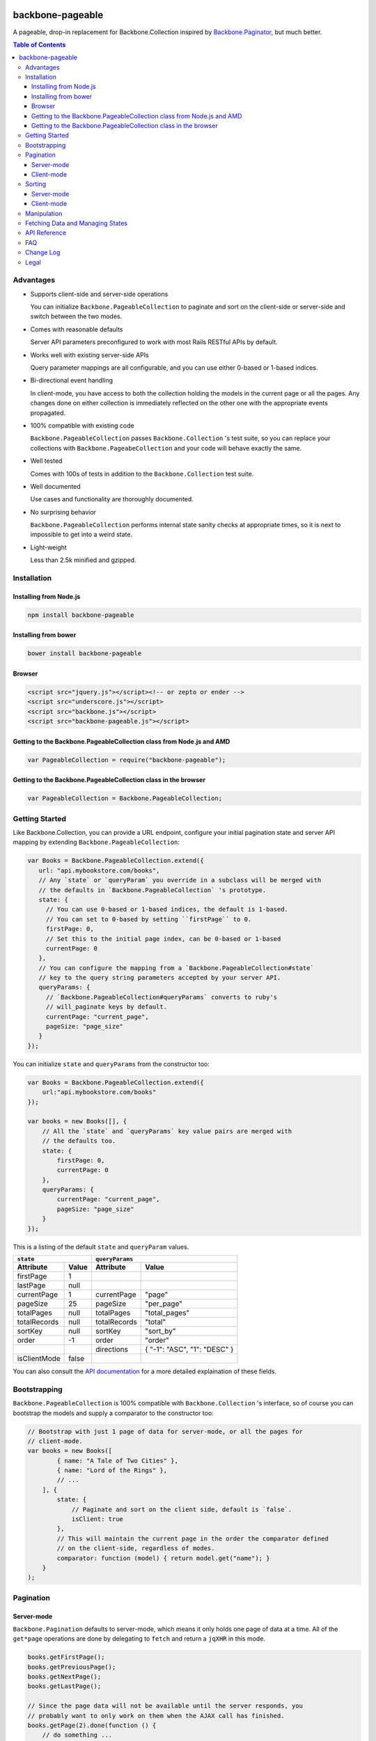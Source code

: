 |travis-status|

backbone-pageable
=================

A pageable, drop-in replacement for Backbone.Collection inspired by
`Backbone.Paginator <https://github.com/addyosmani/backbone.paginator/>`_, but
much better.

.. contents:: Table of Contents

Advantages
----------

* Supports client-side and server-side operations

  You can initialize ``Backbone.PageableCollection`` to paginate and sort on the
  client-side or server-side and switch between the two modes.

* Comes with reasonable defaults

  Server API parameters preconfigured to work with most Rails RESTful APIs by
  default.

* Works well with existing server-side APIs

  Query parameter mappings are all configurable, and you can use either 0-based
  or 1-based indices.

* Bi-directional event handling

  In client-mode, you have access to both the collection holding the models in
  the current page or all the pages. Any changes done on either collection is
  immediately reflected on the other one with the appropriate events propagated.

* 100% compatible with existing code

  ``Backbone.PageableCollection`` passes ``Backbone.Collection`` 's test suite,
  so you can replace your collections with ``Backbone.PageabeCollection`` and
  your code will behave exactly the same.

* Well tested

  Comes with 100s of tests in addition to the ``Backbone.Collection`` test
  suite.

* Well documented

  Use cases and functionality are thoroughly documented.

* No surprising behavior

  ``Backbone.PageableCollection`` performs internal state sanity checks at
  appropriate times, so it is next to impossible to get into a weird state.

* Light-weight

  Less than 2.5k minified and gzipped.


Installation
------------

Installing from Node.js
+++++++++++++++++++++++

.. code-block:: bash

  npm install backbone-pageable


Installing from bower
+++++++++++++++++++++

.. code-block:: bash

  bower install backbone-pageable


Browser
+++++++

.. code-block:: html

  <script src="jquery.js"></script><!-- or zepto or ender -->
  <script src="underscore.js"></script>
  <script src="backbone.js"></script>
  <script src="backbone-pageable.js"></script>


Getting to the Backbone.PageableCollection class from Node.js and AMD
+++++++++++++++++++++++++++++++++++++++++++++++++++++++++++++++++++++

.. code-block:: javascript

  var PageableCollection = require("backbone-pageable");


Getting to the Backbone.PageableCollection class in the browser
+++++++++++++++++++++++++++++++++++++++++++++++++++++++++++++++

.. code-block:: javascript

  var PageableCollection = Backbone.PageableCollection;


Getting Started
---------------

Like Backbone.Collection, you can provide a URL endpoint, configure your initial
pagination state and server API mapping by extending
``Backbone.PageableCollection``:

.. code-block:: javascript

  var Books = Backbone.PageableCollection.extend({
     url: "api.mybookstore.com/books",
     // Any `state` or `queryParam` you override in a subclass will be merged with
     // the defaults in `Backbone.PageableCollection` 's prototype.
     state: {
       // You can use 0-based or 1-based indices, the default is 1-based.
       // You can set to 0-based by setting ``firstPage`` to 0.
       firstPage: 0,
       // Set this to the initial page index, can be 0-based or 1-based
       currentPage: 0
     },
     // You can configure the mapping from a `Backbone.PageableCollection#state`
     // key to the query string parameters accepted by your server API.
     queryParams: {
       // `Backbone.PageableCollection#queryParams` converts to ruby's
       // will_paginate keys by default.
       currentPage: "current_page",
       pageSize: "page_size"
     }
  });


You can initialize ``state`` and ``queryParams`` from the constructor too:

.. code-block:: javascript

  var Books = Backbone.PageableCollection.extend({
      url:"api.mybookstore.com/books"
  });

  var books = new Books([], {
      // All the `state` and `queryParams` key value pairs are merged with
      // the defaults too.
      state: {
          firstPage: 0,
          currentPage: 0
      },
      queryParams: {
          currentPage: "current_page",
          pageSize: "page_size"
      }
  });


This is a listing of the default ``state`` and ``queryParam`` values.

============ ===== ============= ============================
    ``state``                   ``queryParams``
------------------ ------------------------------------------
Attribute    Value Attribute     Value
============ ===== ============= ============================
firstPage    1                                              
lastPage     null                                            
currentPage  1     currentPage   "page"                     
pageSize     25    pageSize      "per_page"                 
totalPages   null  totalPages    "total_pages"                    
totalRecords null  totalRecords  "total"                    
sortKey      null  sortKey       "sort_by"                  
order        -1    order         "order"                    
\                  directions    { "-1": "ASC", "1": "DESC" }
isClientMode false                                          
============ ===== ============= ============================

You can also consult the `API documentation
<http://wyuenho.github.com/backbone-pageable/#!/api/Backbone.PageableCollection>`_
for a more detailed explaination of these fields.

Bootstrapping
-------------

``Backbone.PageableCollection`` is 100% compatible with ``Backbone.Collection``
's interface, so of course you can bootstrap the models and supply a comparator
to the constructor too:

.. code-block:: javascript

  // Bootstrap with just 1 page of data for server-mode, or all the pages for
  // client-mode.
  var books = new Books([
          { name: "A Tale of Two Cities" },
          { name: "Lord of the Rings" },
          // ...
      ], {
          state: {
              // Paginate and sort on the client side, default is `false`.
              isClient: true
          },
          // This will maintain the current page in the order the comparator defined
          // on the client-side, regardless of modes.
          comparator: function (model) { return model.get("name"); }
      }
  );


Pagination
----------

Server-mode
+++++++++++

``Backbone.Pagination`` defaults to server-mode, which means it only holds one
page of data at a time. All of the ``get*page`` operations are done by
delegating to ``fetch`` and return a ``jqXHR`` in this mode.

.. code-block:: javascript

  books.getFirstPage();
  books.getPreviousPage();
  books.getNextPage();
  books.getLastPage();

  // Since the page data will not be available until the server responds, you
  // probably want to only work on them when the AJAX call has finished.
  books.getPage(2).done(function () {
      // do something ...
  });


All of the ``get*Page`` methods accept the same options
`Backbone.Collection#fetch <http://backbonejs.org/#Collection-fetch>`_ accepts
under server-mode.

Client-mode
+++++++++++

Client-mode is a very convenient mode for paginating a handful of pages entirely
on the client side without going through the network page-by-page. This mode is
best suited if you only have a small number of pages so sending all of the data
to the client in one go is not too time-consuming.

.. code-block:: javascript

  var book = new Book([
      // ...
  ], { state: { isClient: true } });


All of the ``get*Page`` methods reset the pageable collection's data to the models
belonging to the current page and return the collection itself instead of a
``jqXHR``.

.. code-block:: javascript

  // You can immediately operate on the collection without waiting for jQuery to
  // call your `done` callback.
  var json = JSON.stringify(books.getLastPage());

  // You can force a fetch in client-mode to get the most updated data from the
  // server if the collection has gone stale.
  books.getFirstPage({ fetch: true }).done(function () {
      // ...
  });


Sorting
-------

There are three ways you can sort a pageable collection. You can sort on the
client-side by either supplying a ``comparator`` like you can do with a plain
``Backbone.Collection``, by setting a ``sortKey`` and ``order`` to ``state``, or
call the convenient method ``makeComparator`` with a ``sortKey`` and ``order`` at
any time.

Each sorting method is valid for both server-mode and client-mode
operations. Both modes are capable of sorting on either the current page or all
of the pages.

The following matrices will help you understand all of the different ways you
can sort on a pageable collection.

Server-mode
+++++++++++

+--------------+-----------------------------------------------+-------------------------------------+
|              |Server-Current                                 |Server-Full                          |
+==============+===============================================+=====================================+
|comparator    | .. code-block:: javascript                    | N/A                                 |
|              |                                               |                                     |
|              |   var books = new Books([], {                 |                                     |
|              |     comparator: function (l, r)  {            |                                     |
|              |       var lv = l.get("name");                 |                                     |
|              |       var rv = r.get("name");                 |                                     |
|              |       if (lv == rv) return 0;                 |                                     |
|              |       else if (lv < rv) return 1;             |                                     |
|              |       else return -1;                         |                                     |
|              |     }                                         |                                     |
|              |   });                                         |                                     |
|              |                                               |                                     |
|              |                                               |                                     |
|              |                                               |                                     |
|              |                                               |                                     |
|              |                                               |                                     |
+--------------+-----------------------------------------------+-------------------------------------+
|state         | N/A                                           | .. code-block:: javascript          |
|              |                                               |                                     |
|              |                                               |   // You need to bootstrap the      |
|              |                                               |   // first page in a globally       |
|              |                                               |   // sorted order                   |
|              |                                               |   var books = new Books([], {       |
|              |                                               |     state: {                        |
|              |                                               |       sortKey: "name",              |
|              |                                               |       order: 1                      |
|              |                                               |     }                               |
|              |                                               |   });                               |
|              |                                               |   // Or perform a fetch using a     |
|              |                                               |   // query string having the sort   |
|              |                                               |   // key and order for a globally   |
|              |                                               |   // sorted page                    |
|              |                                               |   books.getPage(1);                 |
|              |                                               |                                     |
+--------------+-----------------------------------------------+-------------------------------------+
|makeComparator| .. code-block:: javascript                    | N/A                                 |
|              |                                               |                                     |
|              |   var books = new Books([]);                  |                                     |
|              |   var comp = books.makeComparator("name", 1); |                                     |
|              |   books.comparator = comp;                    |                                     |
|              |                                               |                                     |
|              |                                               |                                     |
+--------------+-----------------------------------------------+-------------------------------------+

Client-mode
+++++++++++

+--------------+------------------------------------+---------------------------------------------+
|              |Client-Current                      |Client-Full                                  |
+==============+====================================+=============================================+
|comparator    | Same as Server-Current. Set        | .. code-block:: javascript                  |
|              | ``state.isClient`` to true.        |                                             |
|              |                                    |   var books = new Books([], {               |
|              |                                    |     comparator: function (l, r) {           |
|              |                                    |       var lv = l.get("name");               |
|              |                                    |       var rv = r.get("name");               |
|              |                                    |       if (lv == rv) return 0;               |
|              |                                    |       else if (lv < rv) return 1;           |
|              |                                    |       else return -1;                       |
|              |                                    |     },                                      |
|              |                                    |     state: {                                |
|              |                                    |       isClient: true                        |
|              |                                    |     },                                      |
|              |                                    |     full: true                              |
|              |                                    |   });                                       |
|              |                                    |                                             |
+--------------+------------------------------------+---------------------------------------------+
|state         | Same as Server-Full. Set           | .. code-block:: javascript                  |
|              | ``state.isClient`` to true.        |                                             |
|              |                                    |   var books = new Books([], {               |
|              |                                    |     state: {                                |
|              |                                    |       sortKey: "name",                      |
|              |                                    |       order: 1,                             |
|              |                                    |       isClient: true                        |
|              |                                    |     },                                      |
|              |                                    |     full: true                              |
|              |                                    |   };                                        |
|              |                                    |                                             |
|              |                                    |                                             |
|              |                                    |                                             |
|              |                                    |                                             |
|              |                                    |                                             |
|              |                                    |                                             |
|              |                                    |                                             |
+--------------+------------------------------------+---------------------------------------------+
|makeComparator| Same as Server-Current. Set        | .. code-block:: javascript                  |
|              | ``state.isClient`` to true.        |                                             |
|              |                                    |   var books = new Books([], {               |
|              |                                    |     state: {                                |
|              |                                    |       isClient:true;                        |
|              |                                    |     },                                      |
|              |                                    |     full: true                              |
|              |                                    |   });                                       |
|              |                                    |   var comp = books.makeComparator("name");  |
|              |                                    |   books.fullCollection.comparator = comp;   |
|              |                                    |                                             |
+--------------+------------------------------------+---------------------------------------------+

Manipulation
------------

This is one of the areas where ``Backbone.PageableCollection`` truely shines. A
``Backbone.PageableCollection`` instance not only is capable of doing everything
a plain ``Backbone.Collection`` is capable of doing for the current page, in
client-mode, it is also capable of synchronizing changes and events across all
of the pages. For example, you can add or remove a model from either a
``Backbone.PageableCollection`` instance, which is holding the current page, or
the ``Backbone.PageableCollection#fullCollection`` collection, which is a plain
``Backbone.Collection`` holding the models for all of the pages. The appropriate
events will be propagated to the other collection when appropriate. Any
additions, removals, resets, model attribute changes and synchronization actions
are communicated between the two collections.

.. code-block:: javascript

   var books = new Books([
     // bootstrap with all of the models for all of the pages here
   ], {
     state: {
       isClientMode: true,
       // Pages indices default to 1-based.
       currentPage: 1,
       firstPage: 1
     }
   });

   // The books collection is now at the first page and a book is added to the
   // end of the current page, which will overflow to the next page and trigger
   // an `add` event on `fullCollection`.
   books.push({ name: "The Great Gatsby"});

   books.fullCollection.at(books.state.currentPage - 1 * books.state.pageSize).get("name");
   >>> "The Great Gatsby"

   // Add a new book to the beginning of the first page.
   books.fullCollection.unshift({ name: "Oliver Twist" });
   books.at(0).get("name");
   >>> "Oliver Twist"

Fetching Data and Managing States
---------------------------------

You can access the pageable collection's internal state by looking at the
``state`` object attached to a ``Backbone.PageableCollection`` instance. This
state object, however, is generally read-only after initialization. There are
various methods to help you manage this state, you should use them instead of
manually modifying it. For the unusual circumstances where you need to modify
the ``state`` object directly, a sanity check will be performed at the next time
you perform any pagination-specific operations to ensure internal state
consistency.

================== ===============================
Method             Use When
================== ===============================
``setPageSize``    Changing the page size
``makeComparator`` Changing the sorting
``switchMode``     Switching between modes
``state``          Need to read the internal state
================== ===============================


In addition to the above methods, you can also synchronize the state with the
server during a fetch. ``Backbone.PageableCollection`` overrides the default
`Backbone.Collection#parse <http://backbonejs.org/#Collection-parse>`_ method to
support an additional response data structure that contains an object hash of
pagination state. The following is a table of the response data structure
formats a pageable collection accepts.

============= ====================================
Without State With State
============= ====================================
[{}, {}, ...] [{ pagination state }, [{}, {} ...]]
============= ====================================

API Reference
-------------

See `here <http://wyuenho.github.com/backbone-pageable/>`_.

FAQ
---

#. Why another paginator?

   This project was born out of the needs for a backing model for
   `Backgrid.Paginator <http://wyuenho.github.com/backgrid/#api-paginator>`_ -
   an extension for the `Backgrid.js <http://wyuenho.github.com/backgrid/>`_
   project. The project needed a smart and intuitive model that is
   well-documented and well-tested to manage the paginator view. Upon examining
   the popular project `Backbone.Paginator
   <https://github.com/addyosmani/backbone.paginator/>`_, the author has
   concluded that it does not satisfy the above requirements. Furthermore, the
   progress of the the project is too slow. The author hopes to reinvent a
   better wheel that is better suited and supported for `Backgrid.js
   <http://wyuenho.github.com/backgrid/>`_.

#. Which package managers does backbone-pageable support?

   bower, CommonJS and AMD as of 0.9.0.

#. Why doesn't backbone-pageable support filtering?

   Wheels should be reinvented only when they are crooked. backbone-pageable aims
   to do one thing only and does it well, which is pagination and sorting. Besides,
   since Backbone.PageableCollection is 100% compatible with Backbone.Collection,
   you can do filtering fairly easily with Backbone's built-in support for
   Underscore.js methods.

#. Why doesn't `queryParams` support functions as values and extra parameters?

   This is feature and a reasonable design decision. Code that deals with
   pagination and sorting should only deal with pagination and sorting, any extra
   URL parameters that has nothing to do with pagination and sorting should be
   hardcoded directly into the `url` attribute, or supplied to `options.data` when
   calling any methods that will perform a fetch. You can also override `parse()`
   to deal with the weird cases where the server API expects the client side code
   to store and resend parameters that have nothing to do with pagination and
   sorting. If none of the above takes care of your use cases, you can alway
   subclass Backbone.PageableCollection.

#. How do I contribute?

   See `CONTRIBUTING <CONTRIBUTING.md>`_.


Change Log
----------

0.9.1
  Bugs Fixed
    - Instantiating a ``PageableCollection`` in client-mode without giving it
      any models no longer throws errors.
  Enhancements
    - Overriding ``state`` and ``queryParams`` in a subclass's prototype now
      merge with the defaults in ``Backbone.PageableCollection.prototype``.
    - fullCollection now respect the parent's prototype.

0.9.0
  Initial release


Legal
-----

Copyright (c) 2012 Jimmy Yuen Ho Wong

Permission is hereby granted, free of charge, to any person obtaining a copy of
this software and associated documentation files (the "Software"), to deal in
the Software without restriction, including without limitation the rights to
use, copy, modify, merge, publish, distribute, sublicense, and/or sell copies of
the Software, and to permit persons to whom the Software is furnished to do so,
subject to the following conditions:

The above copyright notice and this permission notice shall be included in all
copies or substantial portions of the Software.

THE SOFTWARE IS PROVIDED "AS IS", WITHOUT WARRANTY OF ANY KIND, EXPRESS OR
IMPLIED, INCLUDING BUT NOT LIMITED TO THE WARRANTIES OF MERCHANTABILITY, FITNESS
FOR A PARTICULAR PURPOSE AND NONINFRINGEMENT. IN NO EVENT SHALL THE AUTHORS OR
COPYRIGHT HOLDERS BE LIABLE FOR ANY CLAIM, DAMAGES OR OTHER LIABILITY, WHETHER
IN AN ACTION OF CONTRACT, TORT OR OTHERWISE, ARISING FROM, OUT OF OR IN
CONNECTION WITH THE SOFTWARE OR THE USE OR OTHER DEALINGS IN THE SOFTWARE.

.. |travis-status| image:: https://travis-ci.org/wyuenho/backbone-pageable.png?branch=master

